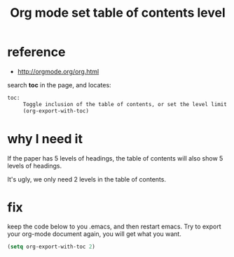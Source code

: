 #+title: Org mode set table of contents level
#+options: ^:nil

* reference
+ http://orgmode.org/org.html

search *toc* in the page, and locates:
#+BEGIN_SRC html
toc:
     Toggle inclusion of the table of contents, or set the level limit
     (org-export-with-toc)
#+END_SRC

* why I need it
If the paper has 5 levels of headings, the table of contents will also show
5 levels of headings.

It's ugly, we only need 2 levels in the table of contents.

* fix
keep the code below to you .emacs, and then restart emacs. Try to export your
org-mode document again, you will get what you want.
#+BEGIN_SRC lisp
(setq org-export-with-toc 2)
#+END_SRC
